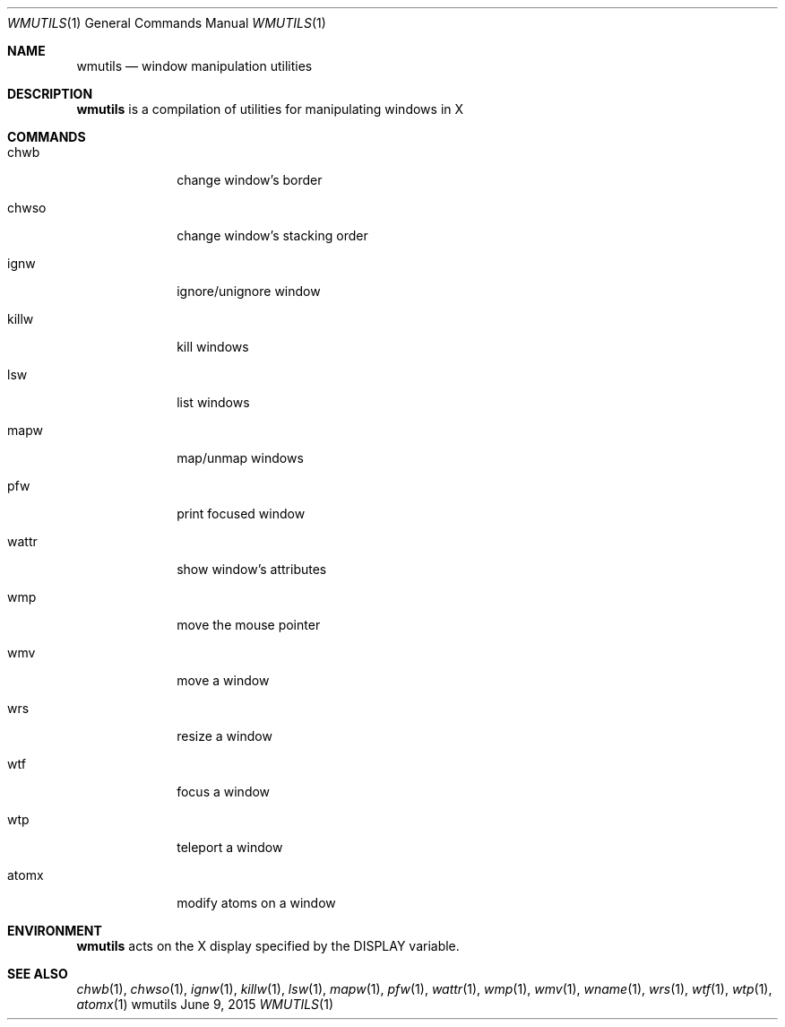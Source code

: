 .Dd June 9, 2015
.Dt WMUTILS 1
.Os wmutils
.Sh NAME
.Nm wmutils
.Nd window manipulation utilities
.Sh DESCRIPTION
.Nm
is a compilation of utilities for manipulating windows in X
.Sh COMMANDS
.Bl -tag -width Ds -offset 60
.It chwb
change window's border
.It chwso
change window's stacking order
.It ignw
ignore/unignore window
.It killw
kill windows
.It lsw
list windows
.It mapw
map/unmap windows
.It pfw
print focused window
.It wattr
show window's attributes
.It wmp
move the mouse pointer
.It wmv
move a window
.It wrs
resize a window
.It wtf
focus a window
.It wtp
teleport a window
.It atomx
modify atoms on a window
.El
.Sh ENVIRONMENT
.Nm
acts on the X display specified by the
.Ev DISPLAY
variable.
.Sh SEE ALSO
.Xr chwb 1 ,
.Xr chwso 1 ,
.Xr ignw 1 ,
.Xr killw 1 ,
.Xr lsw 1 ,
.Xr mapw 1 ,
.Xr pfw 1 ,
.Xr wattr 1 ,
.Xr wmp 1 ,
.Xr wmv 1 ,
.Xr wname 1 ,
.Xr wrs 1 ,
.Xr wtf 1 ,
.Xr wtp 1 ,
.Xr atomx 1

